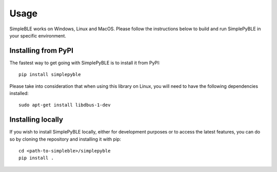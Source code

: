 =====
Usage
=====

SimpleBLE works on Windows, Linux and MacOS. Please follow the instructions below
to build and run SimplePyBLE in your specific environment.


Installing from PyPI
====================

The fastest way to get going with SimplePyBLE is to install it from PyPI: ::

   pip install simplepyble

Please take into consideration that when using this library on Linux, you will
need to have the following dependencies installed: ::

   sudo apt-get install libdbus-1-dev


Installing locally
====================

If you wish to install SimplePyBLE locally, either for development purposes or
to access the latest features, you can do so by cloning the repository and
installing it with pip: ::

   cd <path-to-simpleble>/simplepyble
   pip install .
